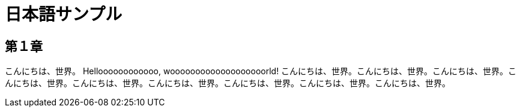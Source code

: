 = 日本語サンプル

== 第１章

こんにちは、世界。 Helloooooooooooo, wooooooooooooooooooorld! こんにちは、世界。こんにちは、世界。こんにちは、世界。こんにちは、世界。こんにちは、世界。こんにちは、世界。こんにちは、世界。こんにちは、世界。こんにちは、世界。

